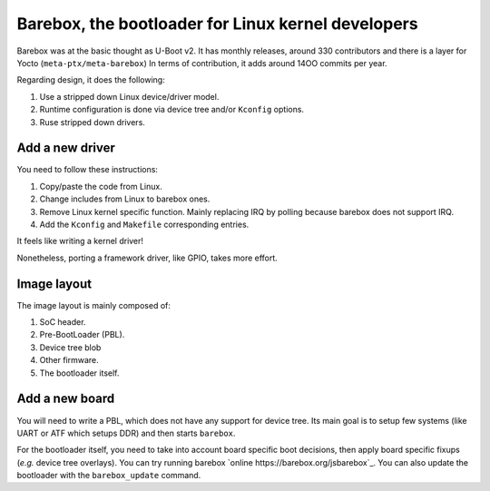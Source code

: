 Barebox, the bootloader for Linux kernel developers
===================================================

Barebox was at the basic thought as U-Boot v2.
It has monthly releases, around 330 contributors and there is a layer for Yocto (``meta-ptx/meta-barebox``)
In terms of contribution, it adds around 14OO commits per year.

Regarding design, it does the following:

1. Use a stripped down Linux device/driver model.
2. Runtime configuration is done via device tree and/or ``Kconfig`` options.
3. Ruse stripped down drivers.

Add a new driver
----------------

You need to follow these instructions:

1. Copy/paste the code from Linux.
2. Change includes from Linux to barebox ones.
3. Remove Linux kernel specific function. Mainly replacing IRQ by polling because barebox does not support IRQ.
4. Add the ``Kconfig`` and ``Makefile`` corresponding entries.

It feels like writing a kernel driver!

Nonetheless, porting a framework driver, like GPIO, takes more effort.

Image layout
------------

The image layout is mainly composed of:

1. SoC header.
2. Pre-BootLoader (PBL).
3. Device tree blob
4. Other firmware.
5. The bootloader itself.

Add a new board
---------------

You will need to write a PBL, which does not have any support for device tree.
Its main goal is to setup few systems (like UART or ATF which setups DDR) and then starts ``barebox``.

For the bootloader itself, you need to take into account board specific boot decisions, then apply board specific fixups (*e.g.* device tree overlays).
You can try running barebox `online https://barebox.org/jsbarebox`_.
You can also update the bootloader with the ``barebox_update`` command.
